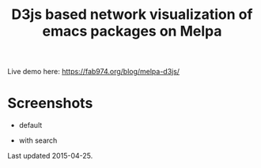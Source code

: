 #+TITLE: D3js based network visualization of emacs packages on Melpa

Live demo here: https://fab974.org/blog/melpa-d3js/

* Screenshots
  - default
[[file:Images/2016-04-27-default.png]]
  - with search
[[file:Images/2016-04-27-searched.png]]

Last updated 2015-04-25.
